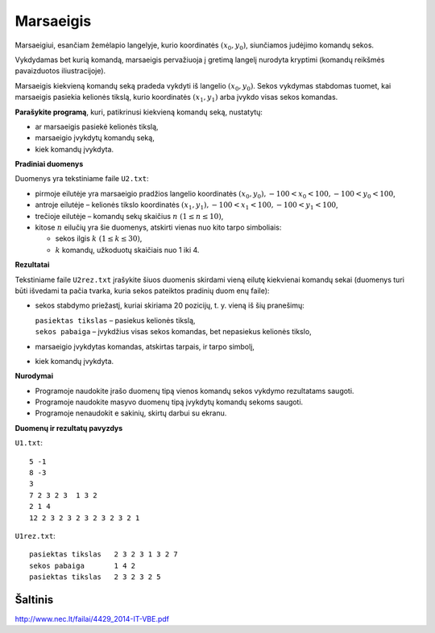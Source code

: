 Marsaeigis
==========

.. default-role:: math

Marsaeigiui, esančiam žemėlapio langelyje, kurio koordinatės `(x_0, y_0)`,
siunčiamos judėjimo komandų sekos.

.. image:: iliustracija.png
   :alt: Komandų reikšmės
   :align: right

Vykdydamas bet kurią komandą, marsaeigis pervažiuoja į gretimą langelį nurodyta
kryptimi (komandų reikšmės pavaizduotos iliustracijoje).

Marsaeigis kiekvieną komandų seką pradeda vykdyti iš langelio `(x_0, y_0)`.
Sekos vykdymas stabdomas tuomet, kai marsaeigis pasiekia kelionės tikslą, kurio
koordinatės `(x_1, y_1)` arba įvykdo visas sekos komandas.

**Parašykite programą**, kuri, patikrinusi kiekvieną komandų seką, nustatytų:

- ar marsaeigis pasiekė kelionės tikslą,

- marsaeigio įvykdytų komandų seką,

- kiek komandų įvykdyta.

**Pradiniai duomenys**

Duomenys yra tekstiniame faile ``U2.txt``:

- pirmoje eilutėje yra marsaeigio pradžios langelio koordinatės `(x_0, y_0),
  -100 < x_0 < 100, -100 < y_0 < 100`,

- antroje eilutėje – kelionės tikslo koordinatės `(x_1, y_1), -100 < x_1 < 100,
  -100 < y_1 < 100`,

- trečioje eilutėje – komandų sekų skaičius `n\ (1 \leq n \leq 10)`,

- kitose `n` eilučių yra šie duomenys, atskirti vienas nuo kito tarpo
  simboliais:

  * sekos ilgis `k\ (1 \leq k \leq 30)`,

  * `k` komandų, užkoduotų skaičiais nuo 1 iki 4.
    
**Rezultatai**

Tekstiniame faile ``U2rez.txt`` įrašykite šiuos duomenis skirdami vieną eilutę
kiekvienai komandų sekai (duomenys turi būti išvedami ta pačia tvarka, kuria
sekos pateiktos pradinių duom enų faile):

- sekos stabdymo priežastį, kuriai skiriama 20 pozicijų, t. y. vieną iš šių
  pranešimų:

  | ``pasiektas tikslas`` – pasiekus kelionės tikslą,
  | ``sekos pabaiga`` – įvykdžius visas sekos komandas, bet nepasiekus kelionės
    tikslo,

- marsaeigio įvykdytas komandas, atskirtas tarpais, ir tarpo simbolį,

- kiek komandų įvykdyta.

**Nurodymai**

- Programoje naudokite įrašo duomenų tipą vienos komandų sekos vykdymo
  rezultatams saugoti.

- Programoje naudokite masyvo duomenų tipą įvykdytų komandų sekoms saugoti.

- Programoje nenaudokit e sakinių, skirtų darbui su ekranu.

**Duomenų ir rezultatų pavyzdys**

``U1.txt``::

  5 -1
  8 -3
  3
  7 2 3 2 3  1 3 2
  2 1 4
  12 2 3 2 3 2 3 2 3 2 3 2 1

``U1rez.txt``::

  pasiektas tikslas   2 3 2 3 1 3 2 7
  sekos pabaiga       1 4 2
  pasiektas tikslas   2 3 2 3 2 5


Šaltinis
--------

http://www.nec.lt/failai/4429_2014-IT-VBE.pdf

